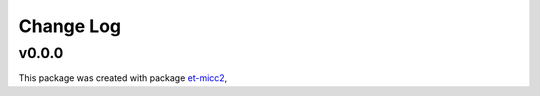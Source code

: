 **********
Change Log
**********

v0.0.0
=======

This package was created with package `et-micc2 <https://github.com/etijskens/et-micc2>`_,
